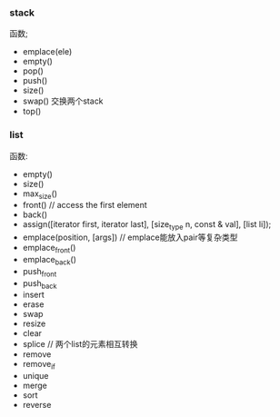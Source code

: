 #+AUTHOR: vincent
#+TIME: <2017-05-19 Fri> 

*** stack
    函数; 
      - emplace(ele)
      - empty()
      - pop()
      - push()
      - size()
      - swap() 交换两个stack
      - top()
        

*** list
    函数:
      - empty()
      - size()
      - max_size()
      - front()  // access the first element
      - back()
      - assign([iterator first, iterator last], [size_type n, const & val], [list li]);
      - emplace(position, [args]) // emplace能放入pair等复杂类型
      - emplace_front()
      - emplace_back()
      - push_front
      - push_back
      - insert
      - erase
      - swap
      - resize
      - clear
      - splice   // 两个list的元素相互转换
      - remove
      - remove_if
      - unique
      - merge
      - sort
      - reverse





